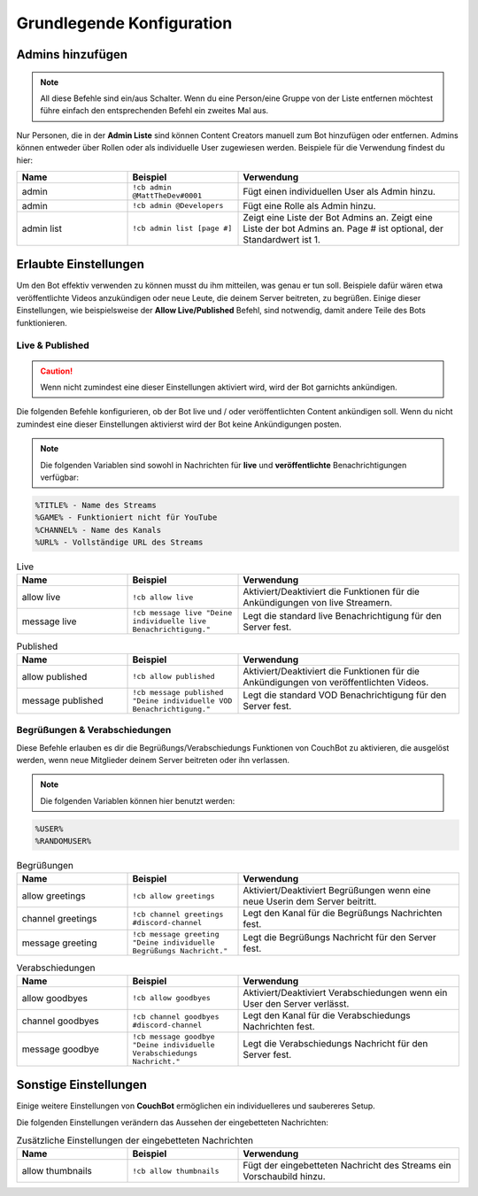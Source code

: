 .. _basicconfig:

===================
Grundlegende Konfiguration
===================

-------------
Admins hinzufügen
-------------

.. note:: All diese Befehle sind ein/aus Schalter. Wenn du eine Person/eine Gruppe von der Liste entfernen möchtest führe einfach den entsprechenden Befehl ein zweites Mal aus.

Nur Personen, die in der **Admin Liste** sind können Content Creators manuell zum Bot hinzufügen oder entfernen. Admins können entweder über Rollen oder als individuelle User zugewiesen werden. Beispiele für die Verwendung findest du hier:

.. list-table::
   :widths: 25 25 50
   :header-rows: 1

   * - Name
     - Beispiel
     - Verwendung
   * - admin
     - ``!cb admin @MattTheDev#0001``
     - Fügt einen individuellen User als Admin hinzu.
   * - admin
     - ``!cb admin @Developers``
     - Fügt eine Rolle als Admin hinzu.
   * - admin list
     - ``!cb admin list [page #]``
     - Zeigt eine Liste der Bot Admins an. Zeigt eine Liste der bot Admins an. Page # ist optional, der Standardwert ist 1.

----------------
Erlaubte Einstellungen
----------------

Um den Bot effektiv verwenden zu können musst du ihm mitteilen, was genau er tun soll. Beispiele dafür wären etwa veröffentlichte Videos anzukündigen oder neue Leute, die deinem Server beitreten, zu begrüßen. Einige dieser Einstellungen, wie beispielsweise der **Allow Live/Published** Befehl, sind notwendig, damit andere Teile des Bots funktionieren.

~~~~~~~~~~~~~~~~
Live & Published
~~~~~~~~~~~~~~~~

.. Caution:: Wenn nicht zumindest eine dieser Einstellungen aktiviert wird, wird der Bot garnichts ankündigen.

Die folgenden Befehle konfigurieren, ob der Bot live und / oder veröffentlichten Content ankündigen soll. Wenn du nicht zumindest eine dieser Einstellungen aktivierst wird der Bot keine Ankündigungen posten.

.. note:: Die folgenden Variablen sind sowohl in Nachrichten für **live** und **veröffentlichte** Benachrichtigungen verfügbar:
.. code-block:: none

    %TITLE% - Name des Streams
    %GAME% - Funktioniert nicht für YouTube
    %CHANNEL% - Name des Kanals
    %URL% - Vollständige URL des Streams

.. list-table:: Live
   :widths: 25 25 50
   :header-rows: 1

   * - Name
     - Beispiel
     - Verwendung
   * - allow live
     - ``!cb allow live``
     - Aktiviert/Deaktiviert die Funktionen für die Ankündigungen von live Streamern.
   * - message live
     - ``!cb message live "Deine individuelle live Benachrichtigung."``
     - Legt die standard live Benachrichtigung für den Server fest.

.. list-table:: Published
   :widths: 25 25 50
   :header-rows: 1

   * - Name
     - Beispiel
     - Verwendung
   * - allow published
     - ``!cb allow published``
     - Aktiviert/Deaktiviert die Funktionen für die Ankündigungen von veröffentlichten Videos.
   * - message published
     - ``!cb message published "Deine individuelle VOD Benachrichtigung."``
     - Legt die standard VOD Benachrichtigung für den Server fest.

~~~~~~~~~~~~~~~~~~~~
Begrüßungen & Verabschiedungen
~~~~~~~~~~~~~~~~~~~~

Diese Befehle erlauben es dir die Begrüßungs/Verabschiedungs Funktionen von CouchBot zu aktivieren, die ausgelöst werden, wenn neue Mitglieder deinem Server beitreten oder ihn verlassen.

.. note:: Die folgenden Variablen können hier benutzt werden:
.. code-block:: none

    %USER%
    %RANDOMUSER%

.. list-table:: Begrüßungen
   :widths: 25 25 50
   :header-rows: 1

   * - Name
     - Beispiel
     - Verwendung
   * - allow greetings
     - ``!cb allow greetings``
     - Aktiviert/Deaktiviert Begrüßungen wenn eine neue Userin dem Server beitritt.
   * - channel greetings
     - ``!cb channel greetings #discord-channel``
     - Legt den Kanal für die Begrüßungs Nachrichten fest.
   * - message greeting
     - ``!cb message greeting "Deine individuelle Begrüßungs Nachricht."``
     - Legt die Begrüßungs Nachricht für den Server fest.

.. list-table:: Verabschiedungen
   :widths: 25 25 50
   :header-rows: 1

   * - Name
     - Beispiel
     - Verwendung
   * - allow goodbyes
     - ``!cb allow goodbyes``
     - Aktiviert/Deaktiviert Verabschiedungen wenn ein User den Server verlässt.
   * - channel goodbyes
     - ``!cb channel goodbyes #discord-channel``
     - Legt den Kanal für die Verabschiedungs Nachrichten fest.
   * - message goodbye
     - ``!cb message goodbye "Deine individuelle Verabschiedungs Nachricht."``
     - Legt die Verabschiedungs Nachricht für den Server fest.

----------------------
Sonstige Einstellungen
----------------------

Einige weitere Einstellungen von **CouchBot** ermöglichen ein individuelleres und saubereres Setup.

Die folgenden Einstellungen verändern das Aussehen der eingebetteten Nachrichten:

.. list-table:: Zusätzliche Einstellungen der eingebetteten Nachrichten 
   :widths: 25 25 50
   :header-rows: 1

   * - Name
     - Beispiel
     - Verwendung
   * - allow thumbnails
     - ``!cb allow thumbnails``
     - Fügt der eingebetteten Nachricht des Streams ein Vorschaubild hinzu.
